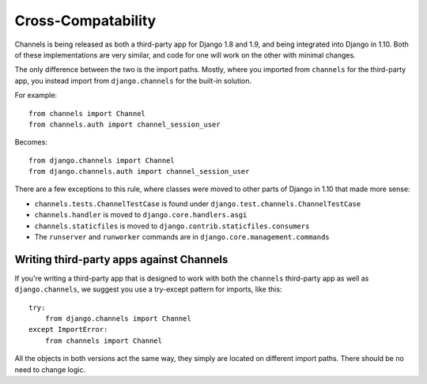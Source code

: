 Cross-Compatability
===================

Channels is being released as both a third-party app for Django 1.8 and 1.9,
and being integrated into Django in 1.10. Both of these implementations are
very similar, and code for one will work on the other with minimal changes.

The only difference between the two is the import paths. Mostly, where you
imported from ``channels`` for the third-party app, you instead import from
``django.channels`` for the built-in solution.

For example::

    from channels import Channel
    from channels.auth import channel_session_user

Becomes::

    from django.channels import Channel
    from django.channels.auth import channel_session_user

There are a few exceptions to this rule, where classes were moved to other parts
of Django in 1.10 that made more sense:

* ``channels.tests.ChannelTestCase`` is found under ``django.test.channels.ChannelTestCase``
* ``channels.handler`` is moved to ``django.core.handlers.asgi``
* ``channels.staticfiles`` is moved to ``django.contrib.staticfiles.consumers``
* The ``runserver`` and ``runworker`` commands are in ``django.core.management.commands``


Writing third-party apps against Channels
-----------------------------------------

If you're writing a third-party app that is designed to work with both the
``channels`` third-party app as well as ``django.channels``, we suggest you use
a try-except pattern for imports, like this::

    try:
        from django.channels import Channel
    except ImportError:
        from channels import Channel

All the objects in both versions act the same way, they simply are located
on different import paths. There should be no need to change logic.
